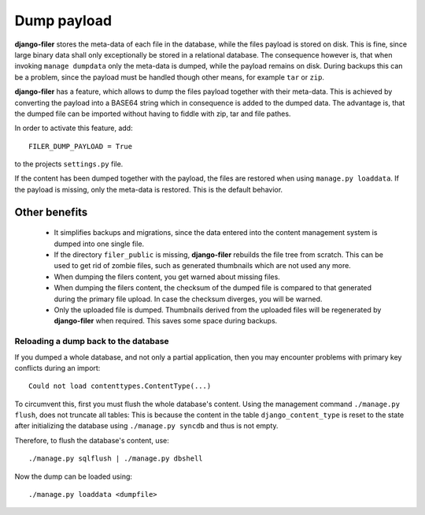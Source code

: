 Dump payload
============

**django-filer** stores the meta-data of each file in the database, while the files payload is
stored on disk. This is fine, since large binary data shall only exceptionally be stored in a
relational database. The consequence however is, that when invoking ``manage dumpdata`` only the
meta-data is dumped, while the payload remains on disk. During backups this can be a problem, since
the payload must be handled though other means, for example ``tar`` or ``zip``.

**django-filer** has a feature, which allows to dump the files payload together with their
meta-data. This is achieved by converting the payload into a BASE64 string which in consequence is
added to the dumped data. The advantage is, that the dumped file can be imported without having to
fiddle with zip, tar and file pathes.

In order to activate this feature, add::

	FILER_DUMP_PAYLOAD = True

to the projects ``settings.py`` file.

If the content has been dumped together with the payload, the files are restored when using
``manage.py loaddata``. If the payload is missing, only the meta-data is restored. This is the
default behavior.

Other benefits
--------------
 * It simplifies backups and migrations, since the data entered into the content management system
   is dumped into one single file.
 * If the directory ``filer_public`` is missing, **django-filer** rebuilds the file tree from
   scratch. This can be used to get rid of zombie files, such as generated thumbnails which are not
   used any more.
 * When dumping the filers content, you get warned about missing files.
 * When dumping the filers content, the checksum of the dumped file is compared to that generated
   during the primary file upload. In case the checksum diverges, you will be warned.
 * Only the uploaded file is dumped. Thumbnails derived from the uploaded files will be regenerated
   by **django-filer** when required. This saves some space during backups.

Reloading a dump back to the database
.....................................
If you dumped a whole database, and not only a partial application, then you may encounter problems
with primary key conflicts during an import::

	Could not load contenttypes.ContentType(...)

To circumvent this, first you must flush the whole database's content. Using the management command
``./manage.py flush``, does not truncate all tables: This is because the content in the table
``django_content_type`` is reset to the state after initializing the database using
``./manage.py syncdb`` and thus is not empty.

Therefore, to flush the database's content, use::

	./manage.py sqlflush | ./manage.py dbshell

Now the dump can be loaded using::

	./manage.py loaddata <dumpfile>
